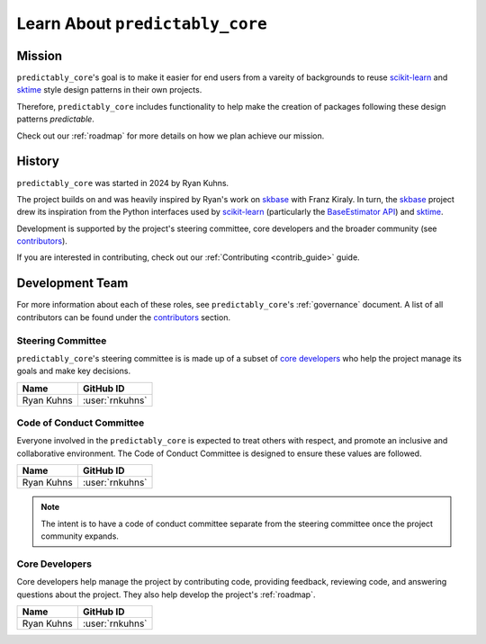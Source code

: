 .. _learn_about_us:

================================
Learn About ``predictably_core``
================================

.. _mission:

Mission
=======

``predictably_core``'s goal is to make it easier for end users from a vareity
of backgrounds to reuse `scikit-learn`_ and `sktime`_ style design patterns in
their own projects.

Therefore, ``predictably_core`` includes functionality to help make the creation of
packages following these design patterns *predictable*.

Check out our :ref:`roadmap` for more details on how we plan achieve our mission.

.. _history:

History
=======

``predictably_core`` was started in 2024 by Ryan Kuhns.

The project builds on and was heavily inspired by Ryan's work on `skbase`_ with
Franz Kiraly. In turn, the `skbase`_ project drew its inspiration from
the Python interfaces used by `scikit-learn`_ (particularly the `BaseEstimator API`_)
and `sktime`_.

Development is supported by the project's steering committee, core developers
and the broader community (see `contributors <contributors.md>`_).

If you are interested in contributing, check out our
:ref:`Contributing <contrib_guide>` guide.

.. _scikit-learn: https://scikit-learn.org/stable/index.html
.. _BaseEstimator API: https://scikit-learn.org/stable/developers/develop.html
.. _sktime: https://www.sktime.net/en/stable/index.html
.. _skbase: https://skbase.readthedocs.io/en/latest/index.html

.. _team:

Development Team
================

For more information about each of these roles, see ``predictably_core``'s
:ref:`governance` document. A list of all contributors can be found under
the `contributors <contributors.md>`_ section.

Steering Committee
------------------

``predictably_core``'s steering committee is is made up of a subset of
`core developers <core_devs>`_ who help the project manage its goals and make
key decisions.

.. list-table::
   :header-rows: 1

   * - Name
     - GitHub ID
   * - Ryan Kuhns
     - :user:`rnkuhns`

Code of Conduct Committee
-------------------------
Everyone involved in the ``predictably_core`` is expected to treat others with
respect, and promote an inclusive and collaborative environment. The Code
of Conduct Committee is designed to ensure these values are followed.

.. list-table::
   :header-rows: 1

   * - Name
     - GitHub ID
   * - Ryan Kuhns
     - :user:`rnkuhns`

.. note::

    The intent is to have a code of conduct committee separate from the steering
    committee once the project community expands.

.. _core_devs:

Core Developers
---------------
Core developers help manage the project by contributing code, providing feedback,
reviewing code, and answering questions about the project. They also help develop
the project's :ref:`roadmap`.

.. list-table::
   :header-rows: 1

   * - Name
     - GitHub ID
   * - Ryan Kuhns
     - :user:`rnkuhns`
